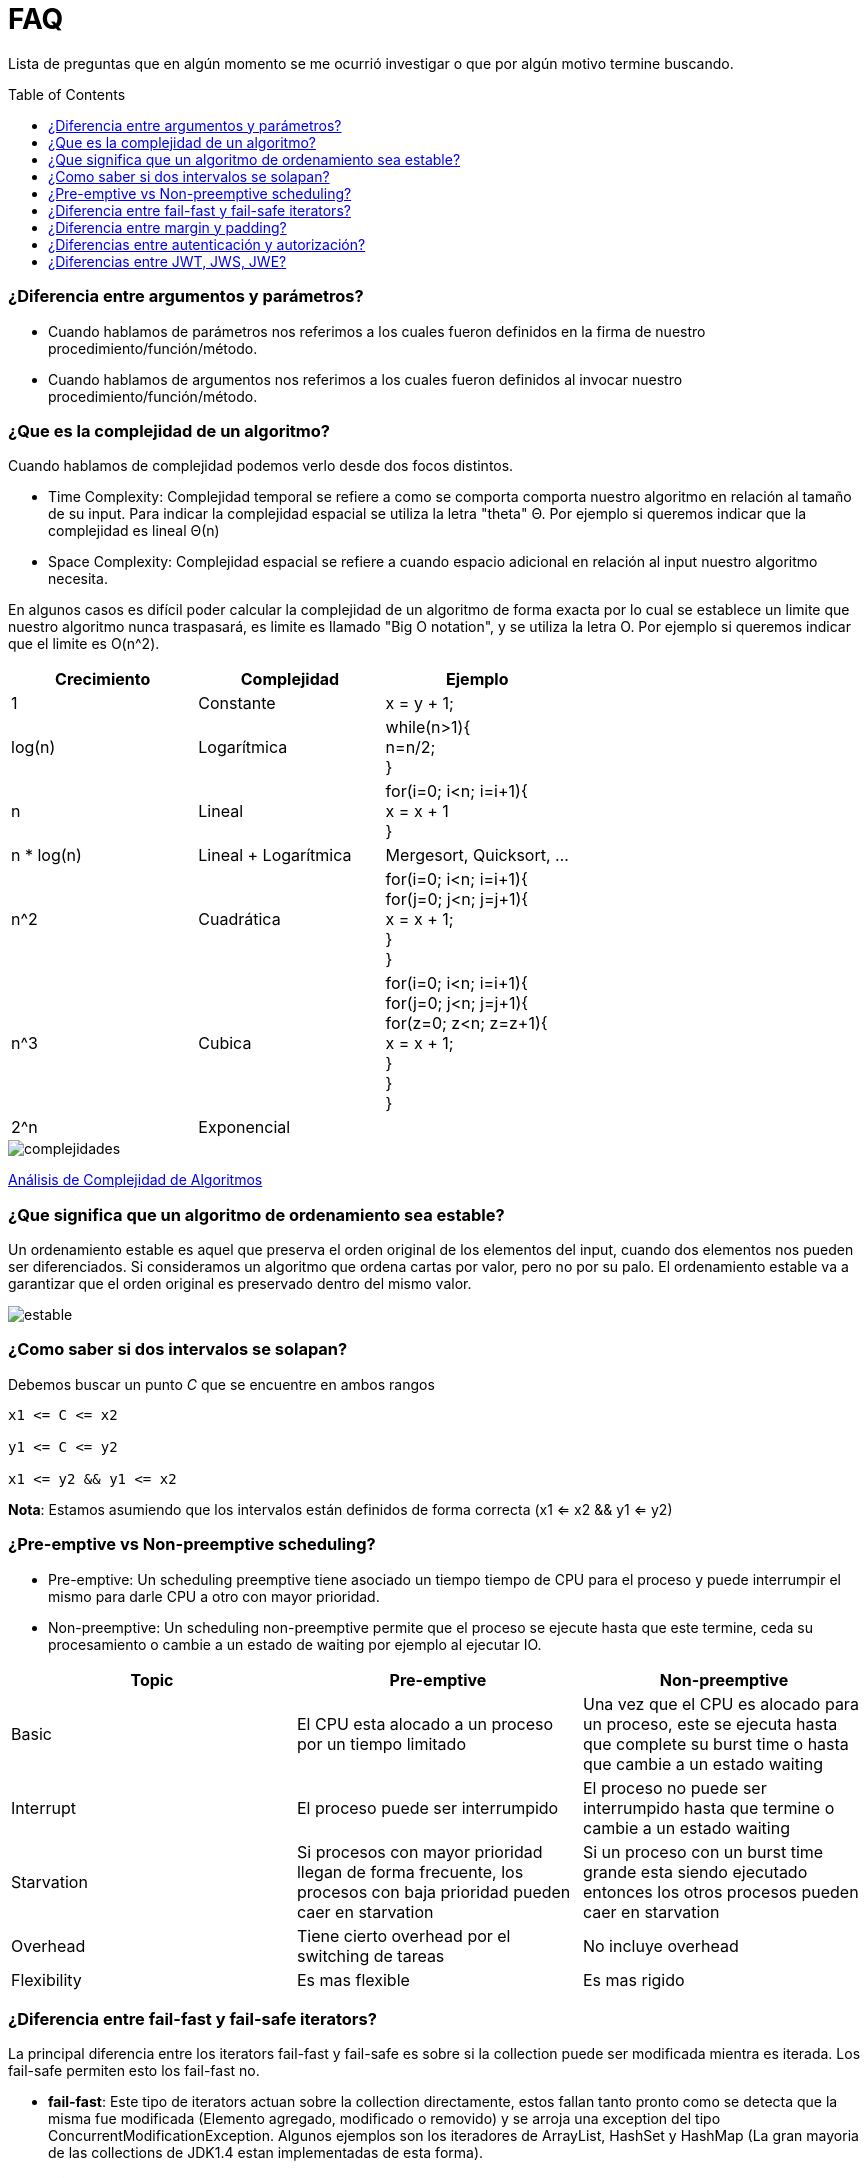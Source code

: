 = FAQ
:toc: macro

Lista de preguntas que en algún momento se me ocurrió investigar o que por algún motivo termine buscando.

toc::[]
=== ¿Diferencia entre argumentos y parámetros? +

- Cuando hablamos de parámetros nos referimos a los cuales fueron definidos en la firma de nuestro procedimiento/función/método.
- Cuando hablamos de argumentos nos referimos a los cuales fueron definidos al invocar nuestro procedimiento/función/método.

=== ¿Que es la complejidad de un algoritmo? +

Cuando hablamos de complejidad podemos verlo desde dos focos distintos.

- Time Complexity: Complejidad temporal se refiere a como se comporta comporta nuestro algoritmo en relación al tamaño de su input.
Para indicar la complejidad espacial se utiliza la letra "theta" Θ. Por ejemplo si queremos indicar que la complejidad es lineal Θ(n)
- Space Complexity: Complejidad espacial se refiere a cuando espacio adicional en relación al input nuestro algoritmo necesita.

En algunos casos es difícil poder calcular la complejidad de un algoritmo de forma exacta por lo cual se establece un limite que nuestro
algoritmo nunca traspasará, es limite es llamado "Big O notation", y se utiliza la letra O. Por ejemplo si queremos indicar que el limite es O(n^2).

[options="header"]
|=======
|Crecimiento |Complejidad |Ejemplo
|1 |Constante |x = y + 1;
|log(n) |Logarítmica| while(n>1){ +
                      n=n/2; +
                      }
|n |Lineal| for(i=0; i<n; i=i+1){ +
                x = x + 1 +
}
|n * log(n) |Lineal + Logarítmica| Mergesort, Quicksort, …
|n^2 |Cuadrática| for(i=0; i<n; i=i+1){ +
                    for(j=0; j<n; j=j+1){ +
                      x = x + 1; +
                    } +
                  }
|n^3 |Cubica|for(i=0; i<n; i=i+1){ +
                for(j=0; j<n; j=j+1){ +
                    for(z=0; z<n; z=z+1){ +
                        x = x + 1; +
                        } +
                    } +
                }
|2^n |Exponencial|
|=======

image::images/complejidades.png[]

link:http://discrete.gr/complexity/?es[Análisis de Complejidad de Algoritmos]

=== ¿Que significa que un algoritmo de ordenamiento sea estable? +

Un ordenamiento estable es aquel que preserva el orden original de los elementos del input, cuando dos elementos nos pueden ser diferenciados.
Si consideramos un algoritmo que ordena cartas por valor, pero no por su palo. El ordenamiento estable va a garantizar que el orden original es preservado
dentro del mismo valor.

image::images/estable.png[]

=== ¿Como saber si dos intervalos se solapan? +

Debemos buscar un punto _C_ que se encuentre en ambos rangos

[source]
----
x1 <= C <= x2

y1 <= C <= y2

x1 <= y2 && y1 <= x2
----

*Nota*: Estamos asumiendo que los intervalos están definidos de forma correcta (x1 <= x2 && y1 <= y2)

=== ¿Pre-emptive vs Non-preemptive scheduling? +

* Pre-emptive: Un scheduling preemptive tiene asociado un tiempo tiempo de CPU para el proceso y puede interrumpir el mismo para darle CPU a otro con mayor prioridad.

* Non-preemptive: Un scheduling non-preemptive permite que el proceso se ejecute hasta que este termine, ceda su procesamiento o cambie a un estado de waiting por ejemplo al ejecutar IO.

[options="header"]
|=======
|Topic |Pre-emptive |Non-preemptive
|Basic |El CPU esta alocado a un proceso por un tiempo limitado |Una vez que el CPU es alocado para un proceso, este se ejecuta hasta que complete su burst time o hasta que cambie a un estado waiting
|Interrupt |El proceso puede ser interrumpido |El proceso no puede ser interrumpido hasta que termine o cambie a un estado waiting
|Starvation |Si procesos con mayor prioridad llegan de forma frecuente, los procesos con baja prioridad pueden caer en starvation |Si un proceso con un burst time grande esta siendo ejecutado entonces los otros procesos pueden caer en starvation
|Overhead |Tiene cierto overhead por el switching de tareas |No incluye overhead
|Flexibility |Es mas flexible |Es mas rigido
|=======

=== ¿Diferencia entre fail-fast y fail-safe iterators? +

La principal diferencia entre los iterators
fail-fast y fail-safe es sobre si la collection puede ser modificada mientra es iterada.
Los fail-safe permiten esto los fail-fast no.

* *fail-fast*: Este tipo de iterators actuan
sobre la collection directamente, estos fallan
tanto pronto como se detecta que la misma fue modificada (Elemento agregado, modificado o removido) y se arroja una exception del tipo ConcurrentModificationException. Algunos ejemplos son los iteradores de ArrayList, HashSet y HashMap (La gran mayoria de las collections de JDK1.4 estan implementadas de esta forma).

* *fail-safe*: Este tipo de iterators actuan
sobre una copia de la collection y por lo tanto no arrojan ningun tipo de exception. Algunos ejemplos son los iteradores de ConcurrentHashMap y CopyOnWriteArrayList.

=== ¿Diferencia entre margin y padding? +

* Margin: Es el espacio entre el borde y el exterior
* Padding: Es el espacio entre el borde y el contenido interior

image::images/margin-padding.png[]

=== ¿Diferencias entre autenticación y autorización? +

* *Autenticación*: Es el proceso por el cual se identifica a un usuario como válido para posteriormente acceder a ciertos recursos definidos.
* *Autorización*: Es el proceso sobre el cual se establecen que tipos de recursos están permitidos o denegados para cierto usuario o grupo de usuarios concreto.

image::images/AuthenticationAndAuthorization.png[]

=== ¿Diferencias entre JWT, JWS, JWE? +

* JWT: Un JWT token puede ser JWS o JWE.
* JWS: Un JWS es un token firmado digitalmente.
* JWE: Un JWE es un token encriptado.